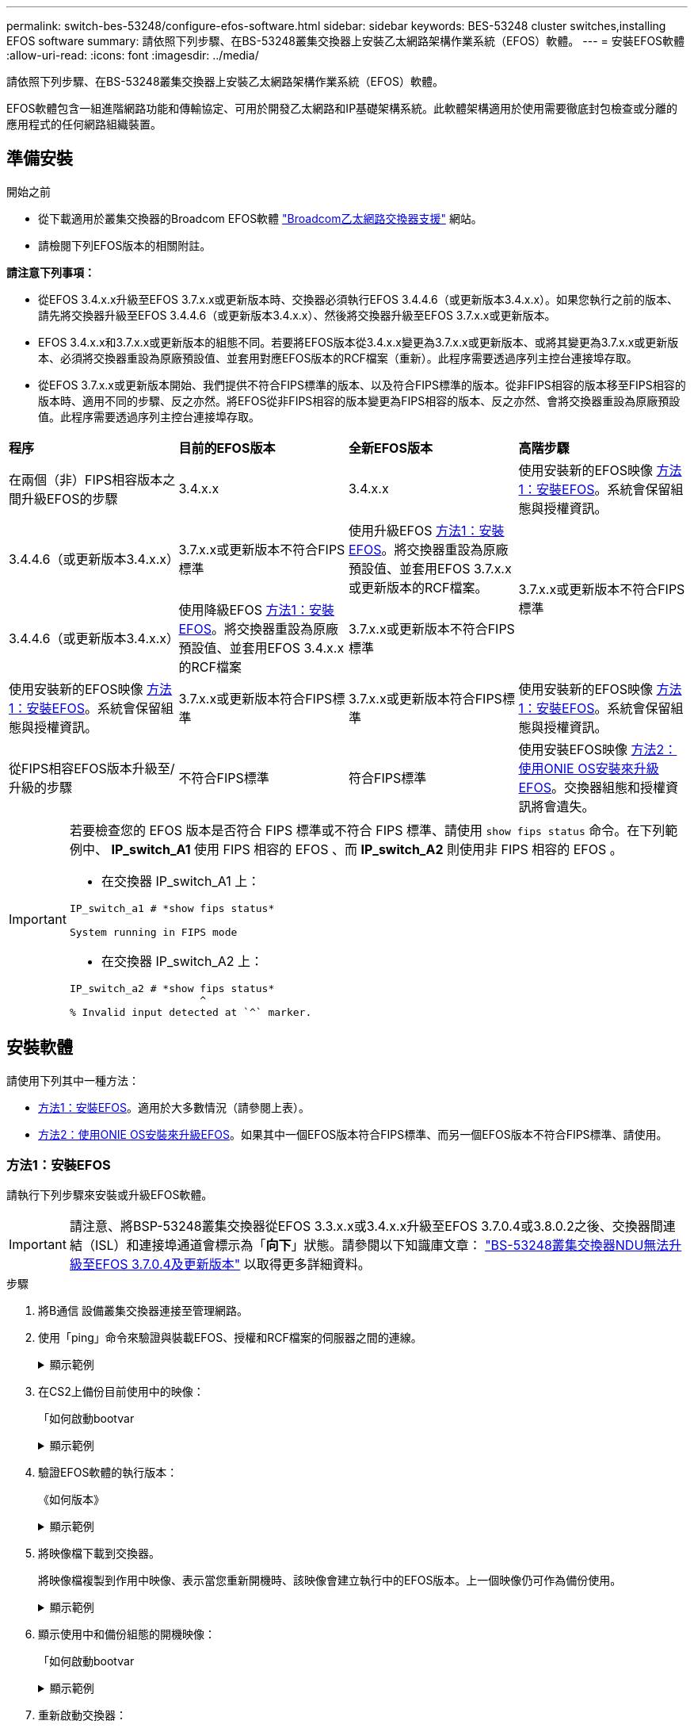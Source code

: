 ---
permalink: switch-bes-53248/configure-efos-software.html 
sidebar: sidebar 
keywords: BES-53248 cluster switches,installing EFOS software 
summary: 請依照下列步驟、在BS-53248叢集交換器上安裝乙太網路架構作業系統（EFOS）軟體。 
---
= 安裝EFOS軟體
:allow-uri-read: 
:icons: font
:imagesdir: ../media/


[role="lead"]
請依照下列步驟、在BS-53248叢集交換器上安裝乙太網路架構作業系統（EFOS）軟體。

EFOS軟體包含一組進階網路功能和傳輸協定、可用於開發乙太網路和IP基礎架構系統。此軟體架構適用於使用需要徹底封包檢查或分離的應用程式的任何網路組織裝置。



== 準備安裝

.開始之前
* 從下載適用於叢集交換器的Broadcom EFOS軟體 https://www.broadcom.com/support/bes-switch["Broadcom乙太網路交換器支援"^] 網站。
* 請檢閱下列EFOS版本的相關附註。


[]
====
*請注意下列事項：*

* 從EFOS 3.4.x.x升級至EFOS 3.7.x.x或更新版本時、交換器必須執行EFOS 3.4.4.6（或更新版本3.4.x.x）。如果您執行之前的版本、請先將交換器升級至EFOS 3.4.4.6（或更新版本3.4.x.x）、然後將交換器升級至EFOS 3.7.x.x或更新版本。
* EFOS 3.4.x.x和3.7.x.x或更新版本的組態不同。若要將EFOS版本從3.4.x.x變更為3.7.x.x或更新版本、或將其變更為3.7.x.x或更新版本、必須將交換器重設為原廠預設值、並套用對應EFOS版本的RCF檔案（重新）。此程序需要透過序列主控台連接埠存取。
* 從EFOS 3.7.x.x或更新版本開始、我們提供不符合FIPS標準的版本、以及符合FIPS標準的版本。從非FIPS相容的版本移至FIPS相容的版本時、適用不同的步驟、反之亦然。將EFOS從非FIPS相容的版本變更為FIPS相容的版本、反之亦然、會將交換器重設為原廠預設值。此程序需要透過序列主控台連接埠存取。


====
|===


| *程序* | *目前的EFOS版本* | *全新EFOS版本* | *高階步驟* 


 a| 
在兩個（非）FIPS相容版本之間升級EFOS的步驟
 a| 
3.4.x.x
 a| 
3.4.x.x
 a| 
使用安裝新的EFOS映像 <<方法1：安裝EFOS>>。系統會保留組態與授權資訊。



 a| 
3.4.4.6（或更新版本3.4.x.x）
 a| 
3.7.x.x或更新版本不符合FIPS標準
 a| 
使用升級EFOS <<方法1：安裝EFOS>>。將交換器重設為原廠預設值、並套用EFOS 3.7.x.x或更新版本的RCF檔案。



.2+| 3.7.x.x或更新版本不符合FIPS標準  a| 
3.4.4.6（或更新版本3.4.x.x）
 a| 
使用降級EFOS <<方法1：安裝EFOS>>。將交換器重設為原廠預設值、並套用EFOS 3.4.x.x的RCF檔案



 a| 
3.7.x.x或更新版本不符合FIPS標準
 a| 
使用安裝新的EFOS映像 <<方法1：安裝EFOS>>。系統會保留組態與授權資訊。



 a| 
3.7.x.x或更新版本符合FIPS標準
 a| 
3.7.x.x或更新版本符合FIPS標準
 a| 
使用安裝新的EFOS映像 <<方法1：安裝EFOS>>。系統會保留組態與授權資訊。



 a| 
從FIPS相容EFOS版本升級至/升級的步驟
 a| 
不符合FIPS標準
 a| 
符合FIPS標準
 a| 
使用安裝EFOS映像 <<方法2：使用ONIE OS安裝來升級EFOS>>。交換器組態和授權資訊將會遺失。



 a| 
符合FIPS標準
 a| 
不符合FIPS標準

|===
[IMPORTANT]
====
若要檢查您的 EFOS 版本是否符合 FIPS 標準或不符合 FIPS 標準、請使用 `show fips status` 命令。在下列範例中、 *IP_switch_A1* 使用 FIPS 相容的 EFOS 、而 *IP_switch_A2* 則使用非 FIPS 相容的 EFOS 。

* 在交換器 IP_switch_A1 上：


[listing]
----
IP_switch_a1 # *show fips status*

System running in FIPS mode
----
* 在交換器 IP_switch_A2 上：


[listing]
----
IP_switch_a2 # *show fips status*
                     ^
% Invalid input detected at `^` marker.
----
====


== 安裝軟體

請使用下列其中一種方法：

* <<方法1：安裝EFOS>>。適用於大多數情況（請參閱上表）。
* <<方法2：使用ONIE OS安裝來升級EFOS>>。如果其中一個EFOS版本符合FIPS標準、而另一個EFOS版本不符合FIPS標準、請使用。




=== 方法1：安裝EFOS

請執行下列步驟來安裝或升級EFOS軟體。


IMPORTANT: 請注意、將BSP-53248叢集交換器從EFOS 3.3.x.x或3.4.x.x升級至EFOS 3.7.0.4或3.8.0.2之後、交換器間連結（ISL）和連接埠通道會標示為「*向下*」狀態。請參閱以下知識庫文章： https://kb.netapp.com/Advice_and_Troubleshooting/Data_Storage_Systems/Fabric%2C_Interconnect_and_Management_Switches/BES-53248_Cluster_Switch_NDU_failed_upgrade_to_EFOS_3.7.0.4_and_later["BS-53248叢集交換器NDU無法升級至EFOS 3.7.0.4及更新版本"^] 以取得更多詳細資料。

.步驟
. 將B通信 設備叢集交換器連接至管理網路。
. 使用「ping」命令來驗證與裝載EFOS、授權和RCF檔案的伺服器之間的連線。
+
.顯示範例
[%collapsible]
====
此範例可驗證交換器是否連接至IP位址為172.19.2.1的伺服器：

[listing, subs="+quotes"]
----
(cs2)# *ping 172.19.2.1*
Pinging 172.19.2.1 with 0 bytes of data:

Reply From 172.19.2.1: icmp_seq = 0. time= 5910 usec.
----
====
. 在CS2上備份目前使用中的映像：
+
「如何啟動bootvar

+
.顯示範例
[%collapsible]
====
[listing, subs="+quotes"]
----
(cs2)# *show bootvar*

 Image Descriptions

 active :
 backup :

 Images currently available on Flash
--------------------------------------------------------------------
 unit      active      backup        current-active    next-active
--------------------------------------------------------------------
    1      3.4.3.3     Q.10.22.1     3.4.3.3           3.4.3.3

(cs2)# *copy active backup*
Copying active to backup
Management access will be blocked for the duration of the operation
Copy operation successful

(cs2)# *show bootvar*

Image Descriptions

 active :
 backup :
 Images currently available on Flash
--------------------------------------------------------------------
 unit      active      backup      current-active    next-active
--------------------------------------------------------------------
    1      3.4.3.3     3.4.3.3     3.4.3.3           3.4.3.3
(cs2)#
----
====
. 驗證EFOS軟體的執行版本：
+
《如何版本》

+
.顯示範例
[%collapsible]
====
[listing, subs="+quotes"]
----
(cs2)# *show version*

Switch: 1

System Description............................. BES-53248A1, 3.4.3.3, Linux 4.4.117-ceeeb99d, 2016.05.00.05
Machine Type................................... BES-53248A1
Machine Model.................................. BES-53248
Serial Number.................................. QTFCU38260014
Maintenance Level.............................. A
Manufacturer................................... 0xbc00
Burned In MAC Address.......................... D8:C4:97:71:12:3D
Software Version............................... 3.4.3.3
Operating System............................... Linux 4.4.117-ceeeb99d
Network Processing Device...................... BCM56873_A0
CPLD Version................................... 0xff040c03

Additional Packages............................ BGP-4
...............................................	QOS
...............................................	Multicast
............................................... IPv6
............................................... Routing
............................................... Data Center
............................................... OpEN API
............................................... Prototype Open API
----
====
. 將映像檔下載到交換器。
+
將映像檔複製到作用中映像、表示當您重新開機時、該映像會建立執行中的EFOS版本。上一個映像仍可作為備份使用。

+
.顯示範例
[%collapsible]
====
[listing, subs="+quotes"]
----
(cs2)# *copy sftp://root@172.19.2.1//tmp/EFOS-3.4.4.6.stk active*
Remote Password:********

Mode........................................... SFTP
Set Server IP.................................. 172.19.2.1
Path........................................... //tmp/
Filename....................................... EFOS-3.4.4.6.stk
Data Type...................................... Code
Destination Filename........................... active

Management access will be blocked for the duration of the transfer
Are you sure you want to start? (y/n) *y*
SFTP Code transfer starting...


File transfer operation completed successfully.
----
====
. 顯示使用中和備份組態的開機映像：
+
「如何啟動bootvar

+
.顯示範例
[%collapsible]
====
[listing, subs="+quotes"]
----
(cs2)# *show bootvar*

Image Descriptions

 active :
 backup :

 Images currently available on Flash
--------------------------------------------------------------------
 unit     active      backup       current-active        next-active
--------------------------------------------------------------------
    1     3.4.3.3     3.4.3.3       3.4.3.3              3.4.4.6
----
====
. 重新啟動交換器：
+
"重裝"

+
.顯示範例
[%collapsible]
====
[listing, subs="+quotes"]
----
(cs2)# *reload*

The system has unsaved changes.
Would you like to save them now? (y/n) *y*

Config file 'startup-config' created successfully .
Configuration Saved!
System will now restart!
----
====
. 再次登入並驗證EFOS軟體的新版本：
+
《如何版本》

+
.顯示範例
[%collapsible]
====
[listing, subs="+quotes"]
----
(cs2)# *show version*

Switch: 1

System Description............................. BES-53248A1, 3.4.4.6, Linux 4.4.211-28a6fe76, 2016.05.00.04
Machine Type................................... BES-53248A1,
Machine Model.................................. BES-53248
Serial Number.................................. QTFCU38260023
Maintenance Level.............................. A
Manufacturer................................... 0xbc00
Burned In MAC Address.......................... D8:C4:97:71:0F:40
Software Version............................... 3.4.4.6
Operating System............................... Linux 4.4.211-28a6fe76
Network Processing Device...................... BCM56873_A0
CPLD Version................................... 0xff040c03

Additional Packages............................ BGP-4
...............................................	QOS
...............................................	Multicast
............................................... IPv6
............................................... Routing
............................................... Data Center
............................................... OpEN API
............................................... Prototype Open API
----
====


.接下來呢？
link:configure-licenses.html["安裝適用於B3作業 叢集交換器的授權"]。



=== 方法2：使用ONIE OS安裝來升級EFOS

如果其中一個EFOS版本符合FIPS標準、而另一個EFOS版本不符合FIPS標準、您可以執行下列步驟。這些步驟可用於在交換器無法開機時、從ONIE安裝非FIPS或FIPS相容的EFOS 3.7.x.x映像。


NOTE: 此功能僅適用於不符合FIPS標準的EFOS 3.7.x.x或更新版本。

.步驟
. 將交換器開機至ONIE安裝模式。
+
在開機期間、當您看到提示時、請選取ONIE。

+
.顯示範例
[%collapsible]
====
[listing]
----
+--------------------------------------------------------------------+
|EFOS                                                                |
|*ONIE                                                               |
|                                                                    |
|                                                                    |
|                                                                    |
|                                                                    |
|                                                                    |
|                                                                    |
|                                                                    |
|                                                                    |
|                                                                    |
|                                                                    |
+--------------------------------------------------------------------+
----
====
+
選擇* ONIE*之後、交換器會載入並顯示多個選項。選擇*安裝OS*。

+
.顯示範例
[%collapsible]
====
[listing]
----
+--------------------------------------------------------------------+
|*ONIE: Install OS                                                   |
| ONIE: Rescue                                                       |
| ONIE: Uninstall OS                                                 |
| ONIE: Update ONIE                                                  |
| ONIE: Embed ONIE                                                   |
| DIAG: Diagnostic Mode                                              |
| DIAG: Burn-In Mode                                                 |
|                                                                    |
|                                                                    |
|                                                                    |
|                                                                    |
|                                                                    |
+--------------------------------------------------------------------+
----
====
+
交換器會開機進入ONIE安裝模式。

. 停止ONIE探索並設定乙太網路介面。
+
出現以下訊息時、按* Enter *以叫用ONIE主控台：

+
[listing]
----
Please press Enter to activate this console. Info: eth0:  Checking link... up.
 ONIE:/ #
----
+

NOTE: ONIE會繼續探索、並將訊息列印至主控台。

+
[listing]
----
Stop the ONIE discovery
ONIE:/ # onie-discovery-stop
discover: installer mode detected.
Stopping: discover... done.
ONIE:/ #
----
. 使用「ifconfigeth0 <ipaddress> netmask> up」和「route add Default GW <gatewayAddress>」來設定乙太網路介面並新增路由
+
[listing]
----
ONIE:/ # ifconfig eth0 10.10.10.10 netmask 255.255.255.0 up
ONIE:/ # route add default gw 10.10.10.1
----
. 確認裝載ONIE安裝檔案的伺服器可連線：
+
`ping`

+
.顯示範例
[%collapsible]
====
[listing]
----
ONIE:/ # ping 50.50.50.50
PING 50.50.50.50 (50.50.50.50): 56 data bytes
64 bytes from 50.50.50.50: seq=0 ttl=255 time=0.429 ms
64 bytes from 50.50.50.50: seq=1 ttl=255 time=0.595 ms
64 bytes from 50.50.50.50: seq=2 ttl=255 time=0.369 ms
^C
--- 50.50.50.50 ping statistics ---
3 packets transmitted, 3 packets received, 0% packet loss
round-trip min/avg/max = 0.369/0.464/0.595 ms
ONIE:/ #
----
====
. 安裝新的交換器軟體：
+
`ONIE:/ # onie-nos-install http://50.50.50.50/Software/onie-installer-x86_64`

+
.顯示範例
[%collapsible]
====
[listing]
----
ONIE:/ # onie-nos-install http://50.50.50.50/Software/onie-installer-x86_64
discover: installer mode detected.
Stopping: discover... done.
Info: Fetching http://50.50.50.50/Software/onie-installer-3.7.0.4 ...
Connecting to 50.50.50.50 (50.50.50.50:80)
installer            100% |*******************************| 48841k  0:00:00 ETA
ONIE: Executing installer: http://50.50.50.50/Software/onie-installer-3.7.0.4
Verifying image checksum ... OK.
Preparing image archive ... OK.
----
====
+
軟體隨即安裝、然後重新啟動交換器。讓交換器正常重新開機至新的EFOS版本。

. 驗證是否安裝了新的交換器軟體：
+
「如何啟動bootvar

+
.顯示範例
[%collapsible]
====
[listing, subs="+quotes"]
----
(cs2)# *show bootvar*
Image Descriptions
active :
backup :
Images currently available on Flash
---- 	----------- -------- --------------- ------------
unit 	active 	    backup   current-active  next-active
---- 	----------- -------- --------------- ------------
1 	    3.7.0.4     3.7.0.4  3.7.0.4         3.7.0.4
(cs2) #
----
====
. 完成安裝。
+
交換器將在未套用組態的情況下重新開機、然後重設為原廠預設值。



.接下來呢？
link:configure-licenses.html["安裝適用於B3作業 叢集交換器的授權"]。
